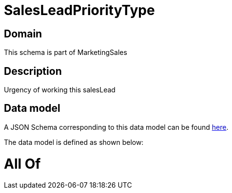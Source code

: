 = SalesLeadPriorityType

[#domain]
== Domain

This schema is part of MarketingSales

[#description]
== Description

Urgency of working this salesLead


[#data_model]
== Data model

A JSON Schema corresponding to this data model can be found https://tmforum.org[here].

The data model is defined as shown below:


= All Of 
